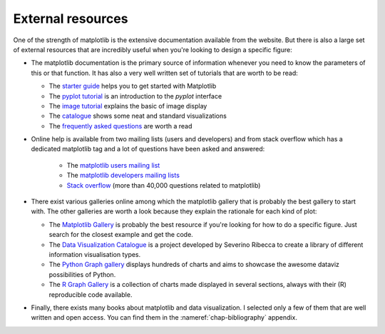 .. ----------------------------------------------------------------------------
.. Title:   Scientific Visualisation - Python & Matplotlib
.. Author:  Nicolas P. Rougier
.. License: Creative Commons BY-NC-SA International 4.0
.. ----------------------------------------------------------------------------
.. _chap-resources:

External resources
==================

One of the strength of matplotlib is the extensive documentation available from
the website. But there is also a large set of external resources that are
incredibly useful when you're looking to design a specific figure:

* The matplotlib documentation is the primary source of information whenever
  you need to know the parameters of this or that function. It has also a very
  well written set of tutorials that are worth to be read:

  - The `starter guide <https://matplotlib.org/tutorials/introductory/usage.html>`_ helps you to get started with Matplotlib   
  - The `pyplot tutorial <https://matplotlib.org/tutorials/introductory/pyplot.html>`_ is an introduction to the `pyplot` interface
  - The `image tutorial <https://matplotlib.org/tutorials/introductory/images.html>`_ explains the basic of image display
  - The `catalogue <https://matplotlib.org/tutorials/introductory/sample_plots.html>`_ shows some neat and standard visualizations
  - The `frequently asked questions <https://matplotlib.org/faq/index.html>`__ are worth a read


* Online help is available from two mailing lists (users and
  developers) and from stack overflow which has a dedicated matplotlib
  tag and a lot of questions have been asked and answered:

   - The `matplotlib users mailing list <https://mail.python.org/mailman/listinfo/matplotlib-users>`_ 
   - The `matplotlib developers mailing lists <https://mail.python.org/mailman/listinfo/matplotlib-devel>`_
   - `Stack overflow <https://stackoverflow.com/questions/tagged/matplotlib>`__ (more than 40,000 questions related to matplotlib)


* There exist various galleries online among which the matplotlib gallery that
  is probably the best gallery to start with. The other galleries are worth a
  look because they explain the rationale for each kind of plot:

  - The `Matplotlib Gallery`_ is probably the best resource if you're looking
    for how to do a specific figure. Just search for the closest example and
    get the code.
  - The `Data Visualization Catalogue`_ is a project developed by Severino
    Ribecca to create a library of different information visualisation types.
  - The `Python Graph gallery`_ displays hundreds of charts and aims to
    showcase the awesome dataviz possibilities of Python.
  - The `R Graph Gallery`_ is a collection of charts made displayed in several
    sections, always with their (R) reproducible code available.
    
* Finally, there exists many books about matplotlib and data visualization. I
  selected only a few of them that are well written and open access. You can
  find them in the :nameref:`chap-bibliography` appendix.



.. --- Links ------------------------------------------------------------------
.. _Matplotlib Gallery: https://matplotlib.org/gallery.html
.. _Data Visualization Catalogue: https://datavizcatalogue.com/
.. _Python Graph Gallery: https://python-graph-gallery.com/
.. _R Graph Gallery: https://www.r-graph-gallery.com/
.. ----------------------------------------------------------------------------
